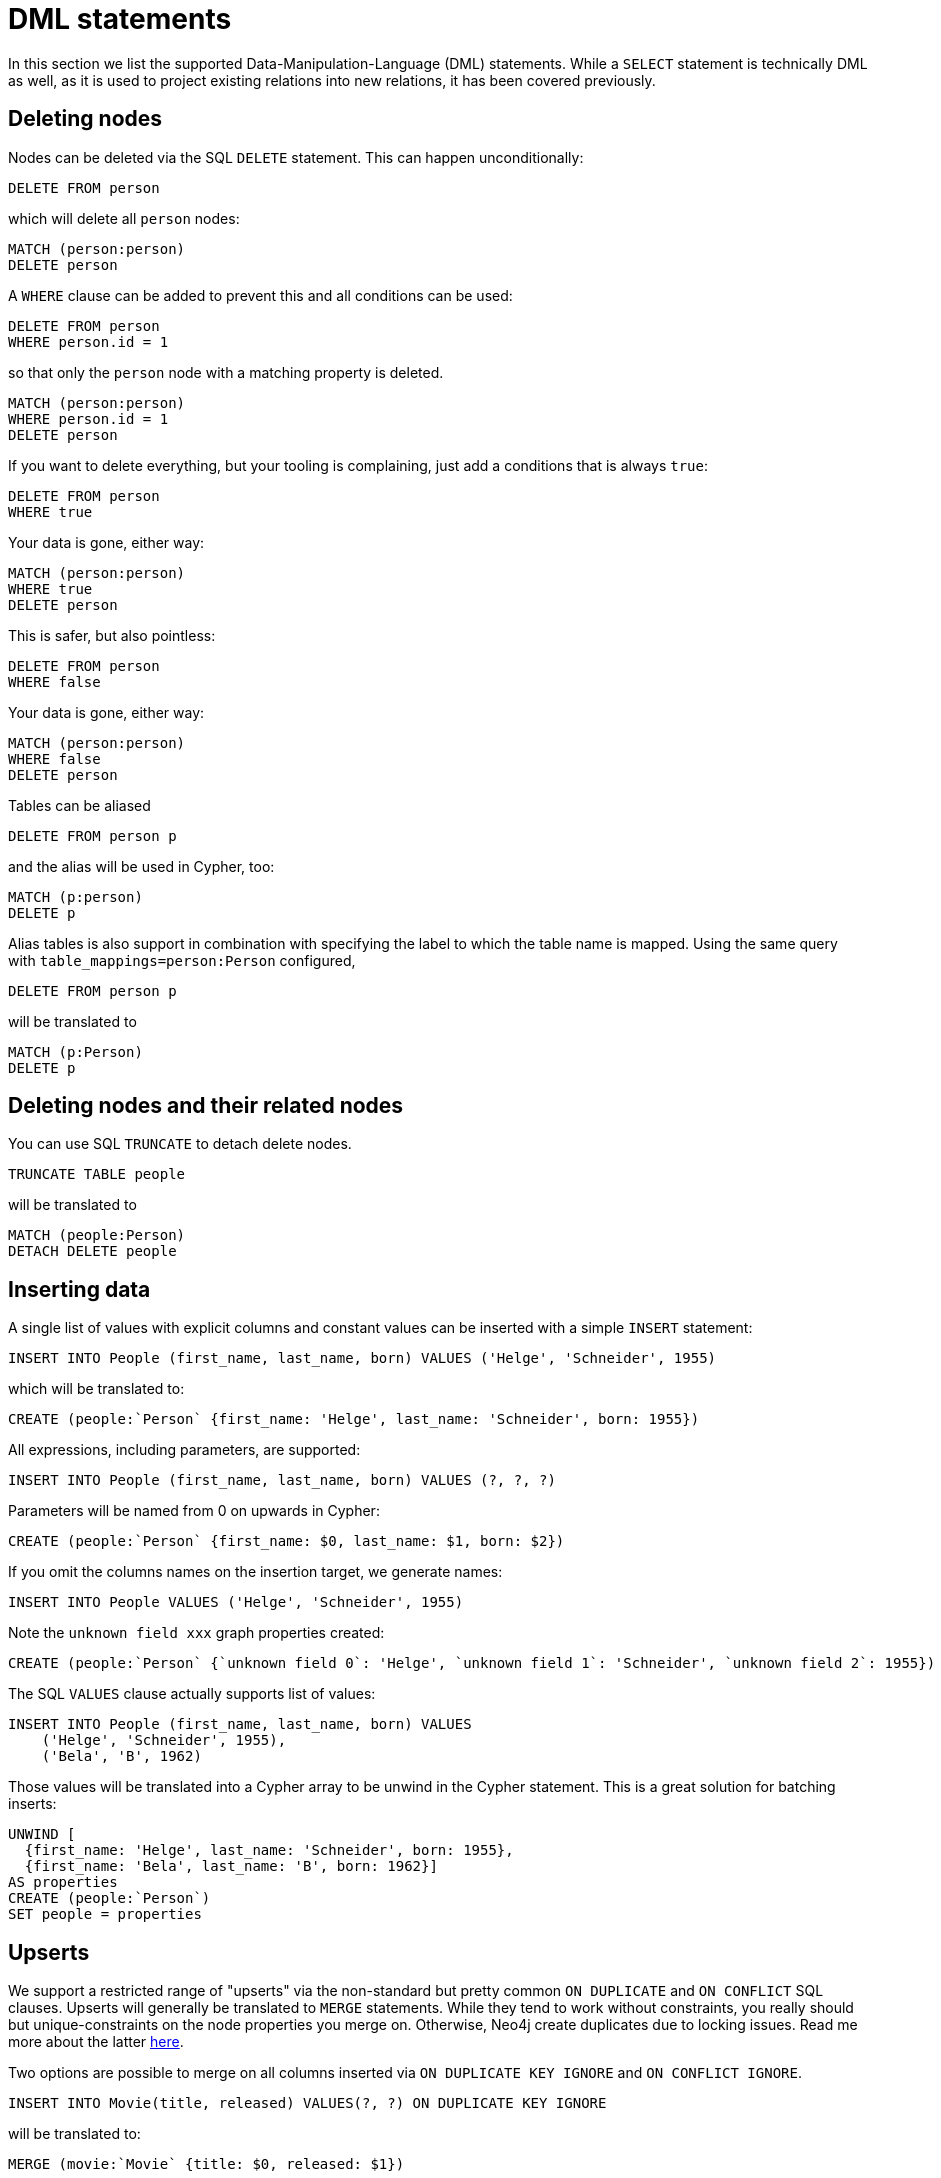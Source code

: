 = DML statements

In this section we list the supported Data-Manipulation-Language (DML) statements.
While a `SELECT` statement is technically DML as well, as it is used to project existing relations into new relations, it has been covered previously.

== Deleting nodes

Nodes can be deleted via the SQL `DELETE` statement.
This can happen unconditionally:

[source,sql,id=d0_0,name=delete]
----
DELETE FROM person
----

which will delete all `person` nodes:

[source,cypher,id=d0_0_expected]
----
MATCH (person:person)
DELETE person
----

A `WHERE` clause can be added to prevent this and all conditions can be used:

[source,sql,id=d0_1,name=delete]
----
DELETE FROM person
WHERE person.id = 1
----

so that only the `person` node with a matching property is deleted.

[source,cypher,id=d0_1_expected]
----
MATCH (person:person)
WHERE person.id = 1
DELETE person
----

If you want to delete everything, but your tooling is complaining, just add a conditions that is always `true`:

[source,sql,id=d0_1b,name=delete]
----
DELETE FROM person
WHERE true
----

Your data is gone, either way:

[source,cypher,id=d0_1b_expected]
----
MATCH (person:person)
WHERE true
DELETE person
----

This is safer, but also pointless:

[source,sql,id=d0_1c,name=delete]
----
DELETE FROM person
WHERE false
----

Your data is gone, either way:

[source,cypher,id=d0_1c_expected]
----
MATCH (person:person)
WHERE false
DELETE person
----

Tables can be aliased

[source,sql,id=d0_2,name=delete]
----
DELETE FROM person p
----

and the alias will be used in Cypher, too:

[source,cypher,id=d0_2_expected]
----
MATCH (p:person)
DELETE p
----

Alias tables is also support in combination with specifying the label to which the table name is mapped.
Using the same query with `table_mappings=person:Person` configured,

[source,sql,id=d0_3,name=delete,table_mappings=person:Person]
----
DELETE FROM person p
----

will be translated to

[source,cypher,id=d0_3_expected]
----
MATCH (p:Person)
DELETE p
----

== Deleting nodes and their related nodes

You can use SQL `TRUNCATE` to detach delete nodes.

[source,sql,id=d0_4,name=truncate,table_mappings=people:Person]
----
TRUNCATE TABLE people
----

will be translated to

[source,cypher,id=d0_4_expected]
----
MATCH (people:Person)
DETACH DELETE people
----

== Inserting data

A single list of values with explicit columns and constant values can be inserted with a simple `INSERT` statement:

[source,sql,id=d1_0,name=insert,table_mappings=people:Person]
----
INSERT INTO People (first_name, last_name, born) VALUES ('Helge', 'Schneider', 1955)
----

which will be translated to:

[source,cypher,id=d1_0_expected]
----
CREATE (people:`Person` {first_name: 'Helge', last_name: 'Schneider', born: 1955})
----

All expressions, including parameters, are supported:

[source,sql,id=d1_1,name=insert,table_mappings=people:Person]
----
INSERT INTO People (first_name, last_name, born) VALUES (?, ?, ?)
----

Parameters will be named from 0 on upwards in Cypher:

[source,cypher,id=d1_1_expected]
----
CREATE (people:`Person` {first_name: $0, last_name: $1, born: $2})
----

If you omit the columns names on the insertion target, we generate names:

[source,sql,id=d1_2,name=insert,table_mappings=people:Person]
----
INSERT INTO People VALUES ('Helge', 'Schneider', 1955)
----

Note the `unknown field xxx` graph properties created:

[source,cypher,id=d1_2_expected]
----
CREATE (people:`Person` {`unknown field 0`: 'Helge', `unknown field 1`: 'Schneider', `unknown field 2`: 1955})
----

The SQL `VALUES` clause actually supports list of values:

[source,sql,id=d1_3,name=insert,table_mappings=people:Person]
----
INSERT INTO People (first_name, last_name, born) VALUES
    ('Helge', 'Schneider', 1955),
    ('Bela', 'B', 1962)
----

Those values will be translated into a Cypher array to be unwind in the Cypher statement.
This is a great solution for batching inserts:

[source,cypher,id=d1_3_expected]
----
UNWIND [
  {first_name: 'Helge', last_name: 'Schneider', born: 1955},
  {first_name: 'Bela', last_name: 'B', born: 1962}]
AS properties
CREATE (people:`Person`)
SET people = properties
----

== Upserts

We support a restricted range of "upserts" via the non-standard but pretty common `ON DUPLICATE` and `ON CONFLICT` SQL clauses.
Upserts will generally be translated to `MERGE` statements.
While they tend to work without constraints, you really should but unique-constraints on the node properties you merge on.
Otherwise, Neo4j create duplicates due to locking issues.
Read me more about the latter https://neo4j.com/developer/kb/understanding-how-merge-works/[here].

Two options are possible to merge on all columns inserted via `ON DUPLICATE KEY IGNORE` and `ON CONFLICT IGNORE`.

[source,sql,id=upsert1]
----
INSERT INTO Movie(title, released) VALUES(?, ?) ON DUPLICATE KEY IGNORE
----

will be translated to:

[source,cypher,id=upsert1_expected]
----
MERGE (movie:`Movie` {title: $0, released: $1})
----

The same goes for `ON CONFLICT DO NOTHING`.
In the example we configured a table mapping:

[source,sql,id=upsert2,table_mappings=actors:Actor]
----
INSERT INTO actors(name, firstname) VALUES(?, ?) ON CONFLICT DO NOTHING
----

will be translated to:

[source,cypher,id=upsert2_expected]
----
MERGE (actors:`Actor` {name: $0, firstname: $1})
----

If you want to define an action, you must use `ON CONFLICT` specifying the key you want to merge on.
While `ON DUPLICATE KEY` does offer upgrade options, it assumes the primary (or unique) key being violated to be known.
This is most certainly the case in a relational system, but not in this translation layer, that does run without a database connection:

[source,sql,id=upsert3]
----
INSERT INTO tbl(i, j, k) VALUES (1, 40, 700)
ON CONFLICT (i) DO UPDATE SET j = 0, k = 2 * EXCLUDED.k
----

Take note how the special reference `EXCLUDED` can be used to refer to the values of columns that have not been part of the key.
They will be reused with their values in the `ON MATCH SET` clause.

[source,cypher,id=upsert3_expected]
----
MERGE (tbl:`tbl` {i: 1})
ON CREATE SET tbl.j = 40, tbl.k = 700
ON MATCH SET tbl.j = 0, tbl.k = (2 * 700)
----

This works with parameters, too:

[source,sql,id=upsert4]
----
INSERT INTO tbl(i, j, k) VALUES (1, 2, ?)
ON CONFLICT (i) DO UPDATE SET j = EXCLUDED.k
----

Same result, but referring to the parameter:

[source,cypher,id=upsert4_expected]
----
MERGE (tbl:`tbl` {i: 1})
ON CREATE SET tbl.j = 2, tbl.k = $0
ON MATCH SET tbl.j = $0
----

If you just want to specify a concrete merge column instead of merging on all columns, this possible too:

[source,sql,id=upsert3b]
----
INSERT INTO tbl(i, j, k) VALUES (1, 40, 700)
ON CONFLICT (i) DO NOTHING
----

will be using `ON CREATE` only:

[source,cypher,id=upsert3b_expected]
----
MERGE (tbl:`tbl` {i: 1})
ON CREATE SET tbl.j = 40, tbl.k = 700
----


Using `ON CONFLICT` and specifying a key is the only way to insert multiple rows with a `MERGE` statement:

[source,sql,id=upsert5]
----
INSERT INTO People (first_name, last_name, born) VALUES
    ('Helge', 'Schneider', 1955),
    ('Bela', 'B', 1962)
ON CONFLICT(last_name) DO UPDATE SET born = EXCLUDED.born
----

[source,cypher,id=upsert5_expected]
----
UNWIND [{first_name: 'Helge', last_name: 'Schneider', born: 1955}, {first_name: 'Bela', last_name: 'B', born: 1962}] AS properties
MERGE (people:`People` {last_name: properties['last_name']})
ON CREATE SET
  people.first_name = properties.first_name,
  people.born = properties.born
ON MATCH SET people.born = properties['born']
----

